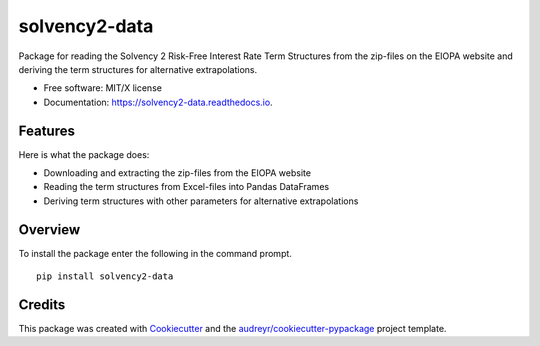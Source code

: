 ==============
solvency2-data
==============


.. image:: https://img.shields.io/pypi/v/solvency2_data.svg
        :target: https://pypi.python.org/pypi/solvency2-data
        :alt: Pypi Version
.. image:: https://img.shields.io/travis/wjwillemse/solvency2-data.svg
        :target: https://travis-ci.com/wjwillemse/solvency2-data
        :alt: Build Status
.. image:: https://readthedocs.org/projects/solvency2-data/badge/?version=latest
        :target: https://solvency2-data.readthedocs.io/en/latest/?badge=latest
        :alt: Documentation Status
.. image:: https://img.shields.io/badge/License-MIT/X-blue.svg
        :target: https://github.com/DeNederlandscheBank/solvency2-data/blob/master/LICENSE
        :alt: License



Package for reading the Solvency 2 Risk-Free Interest Rate Term Structures from the zip-files on the EIOPA website and deriving the term structures for alternative extrapolations.

* Free software: MIT/X license
* Documentation: https://solvency2-data.readthedocs.io.


Features
--------

Here is what the package does:

- Downloading and extracting the zip-files from the EIOPA website
- Reading the term structures from Excel-files into Pandas DataFrames
- Deriving term structures with other parameters for alternative extrapolations


Overview
--------

To install the package enter the following in the command prompt.

::

    pip install solvency2-data
    

Credits
-------

This package was created with Cookiecutter_ and the `audreyr/cookiecutter-pypackage`_ project template.

.. _Cookiecutter: https://github.com/audreyr/cookiecutter
.. _`audreyr/cookiecutter-pypackage`: https://github.com/audreyr/cookiecutter-pypackage
